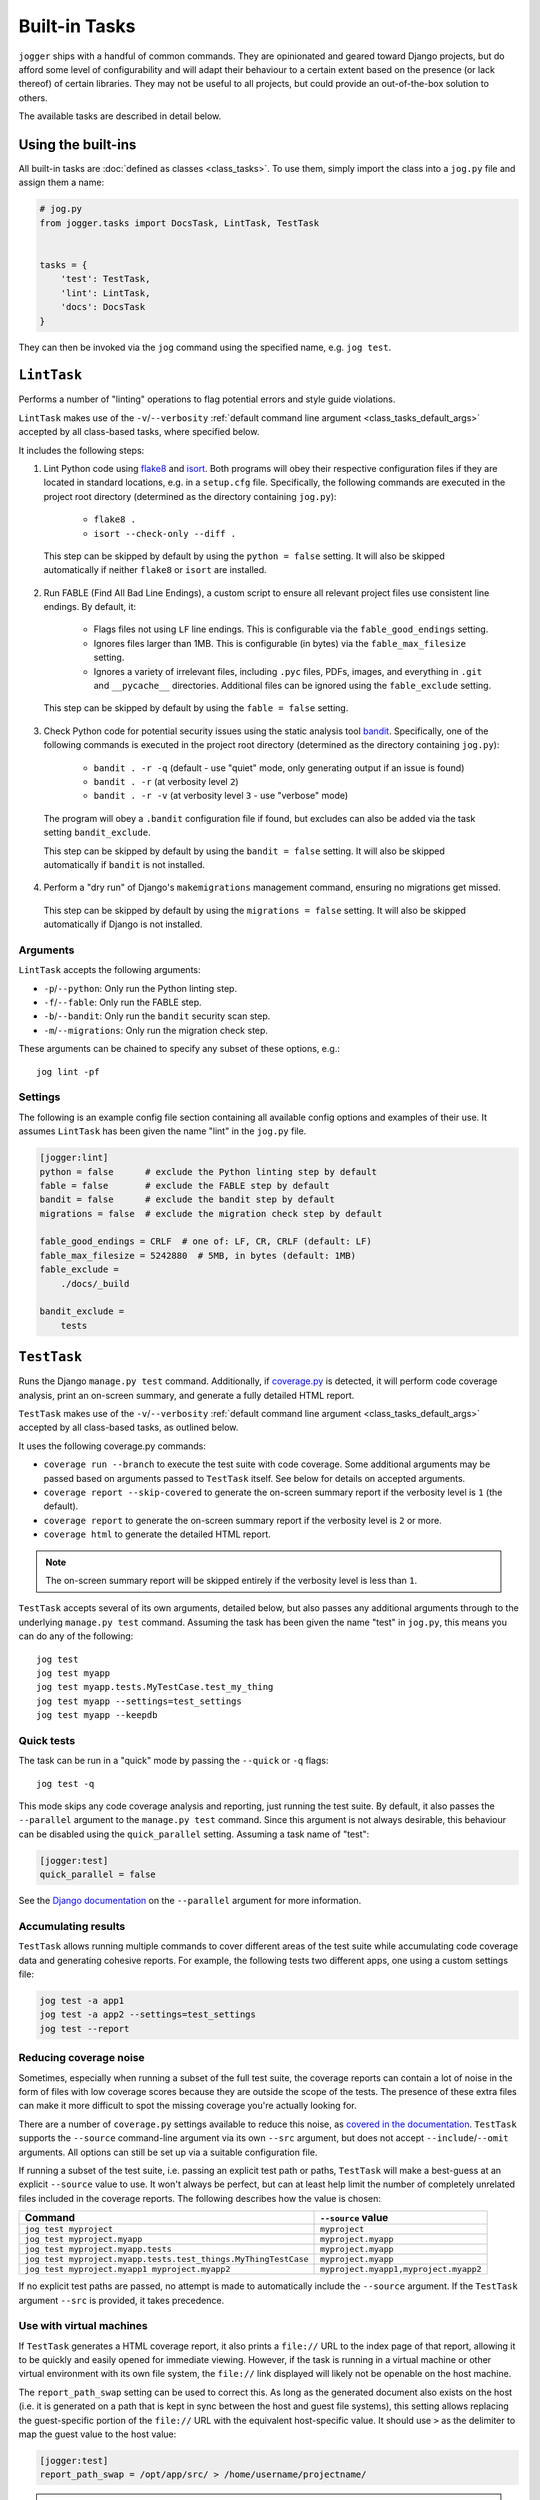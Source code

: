 ==============
Built-in Tasks
==============

``jogger`` ships with a handful of common commands. They are opinionated and geared toward Django projects, but do afford some level of configurability and will adapt their behaviour to a certain extent based on the presence (or lack thereof) of certain libraries. They may not be useful to all projects, but could provide an out-of-the-box solution to others.

The available tasks are described in detail below.


Using the built-ins
===================

All built-in tasks are :doc:`defined as classes <class_tasks>`. To use them, simply import the class into a ``jog.py`` file and assign them a name:

.. code-block:: python

    # jog.py
    from jogger.tasks import DocsTask, LintTask, TestTask


    tasks = {
        'test': TestTask,
        'lint': LintTask,
        'docs': DocsTask
    }

They can then be invoked via the ``jog`` command using the specified name, e.g. ``jog test``.


``LintTask``
============

Performs a number of "linting" operations to flag potential errors and style guide violations.

``LintTask`` makes use of the ``-v``/``--verbosity`` :ref:`default command line argument <class_tasks_default_args>` accepted by all class-based tasks, where specified below.

It includes the following steps:

1. Lint Python code using `flake8 <https://github.com/PyCQA/flake8>`_ and `isort <https://github.com/PyCQA/isort>`_. Both programs will obey their respective configuration files if they are located in standard locations, e.g. in a ``setup.cfg`` file. Specifically, the following commands are executed in the project root directory (determined as the directory containing ``jog.py``):

    * ``flake8 .``
    * ``isort --check-only --diff .``

  This step can be skipped by default by using the ``python = false`` setting. It will also be skipped automatically if neither ``flake8`` or ``isort`` are installed.

2. Run FABLE (Find All Bad Line Endings), a custom script to ensure all relevant project files use consistent line endings. By default, it:

    * Flags files not using ``LF`` line endings. This is configurable via the ``fable_good_endings`` setting.
    * Ignores files larger than 1MB. This is configurable (in bytes) via the ``fable_max_filesize`` setting.
    * Ignores a variety of irrelevant files, including ``.pyc`` files, PDFs, images, and everything in ``.git`` and ``__pycache__`` directories. Additional files can be ignored using the ``fable_exclude`` setting.

  This step can be skipped by default by using the ``fable = false`` setting.

3. Check Python code for potential security issues using the static analysis tool `bandit <https://github.com/PyCQA/bandit>`_. Specifically, one of the following commands is executed in the project root directory (determined as the directory containing ``jog.py``):

    * ``bandit . -r -q`` (default - use "quiet" mode, only generating output if an issue is found)
    * ``bandit . -r`` (at verbosity level ``2``)
    * ``bandit . -r -v`` (at verbosity level ``3`` - use "verbose" mode)

  The program will obey a ``.bandit`` configuration file if found, but excludes can also be added via the task setting ``bandit_exclude``.

  This step can be skipped by default by using the ``bandit = false`` setting. It will also be skipped automatically if ``bandit`` is not installed.

4. Perform a "dry run" of Django's ``makemigrations`` management command, ensuring no migrations get missed.

  This step can be skipped by default by using the ``migrations = false`` setting. It will also be skipped automatically if Django is not installed.

Arguments
---------

``LintTask`` accepts the following arguments:

* ``-p``/``--python``: Only run the Python linting step.
* ``-f``/``--fable``: Only run the FABLE step.
* ``-b``/``--bandit``: Only run the ``bandit`` security scan step.
* ``-m``/``--migrations``: Only run the migration check step.

These arguments can be chained to specify any subset of these options, e.g.::

    jog lint -pf

Settings
--------

The following is an example config file section containing all available config options and examples of their use. It assumes ``LintTask`` has been given the name "lint" in the ``jog.py`` file.

.. code-block:: ini

    [jogger:lint]
    python = false      # exclude the Python linting step by default
    fable = false       # exclude the FABLE step by default
    bandit = false      # exclude the bandit step by default
    migrations = false  # exclude the migration check step by default

    fable_good_endings = CRLF  # one of: LF, CR, CRLF (default: LF)
    fable_max_filesize = 5242880  # 5MB, in bytes (default: 1MB)
    fable_exclude =
        ./docs/_build

    bandit_exclude =
        tests


``TestTask``
============

Runs the Django ``manage.py test`` command. Additionally, if `coverage.py <https://coverage.readthedocs.io/en/stable/>`_ is detected, it will perform code coverage analysis, print an on-screen summary, and generate a fully detailed HTML report.

``TestTask`` makes use of the ``-v``/``--verbosity`` :ref:`default command line argument <class_tasks_default_args>` accepted by all class-based tasks, as outlined below.

It uses the following coverage.py commands:

* ``coverage run --branch`` to execute the test suite with code coverage. Some additional arguments may be passed based on arguments passed to ``TestTask`` itself. See below for details on accepted arguments.
* ``coverage report --skip-covered`` to generate the on-screen summary report if the verbosity level is ``1`` (the default).
* ``coverage report`` to generate the on-screen summary report if the verbosity level is ``2`` or more.
* ``coverage html`` to generate the detailed HTML report.

.. note::

    The on-screen summary report will be skipped entirely if the verbosity level is less than ``1``.

``TestTask`` accepts several of its own arguments, detailed below, but also passes any additional arguments through to the underlying ``manage.py test`` command. Assuming the task has been given the name "test" in ``jog.py``, this means you can do any of the following::

    jog test
    jog test myapp
    jog test myapp.tests.MyTestCase.test_my_thing
    jog test myapp --settings=test_settings
    jog test myapp --keepdb

.. _builtins-test-quick:

Quick tests
-----------

The task can be run in a "quick" mode by passing the ``--quick`` or ``-q`` flags::

    jog test -q

This mode skips any code coverage analysis and reporting, just running the test suite. By default, it also passes the ``--parallel`` argument to the ``manage.py test`` command. Since this argument is not always desirable, this behaviour can be disabled using the ``quick_parallel`` setting. Assuming a task name of "test":

.. code-block:: ini

    [jogger:test]
    quick_parallel = false

See the `Django documentation <https://docs.djangoproject.com/en/stable/ref/django-admin/#cmdoption-test-parallel>`_ on the ``--parallel`` argument for more information.

.. _builtins-test-accumulating:

Accumulating results
--------------------

``TestTask`` allows running multiple commands to cover different areas of the test suite while accumulating code coverage data and generating cohesive reports. For example, the following tests two different apps, one using a custom settings file:

.. code-block:: bash

    jog test -a app1
    jog test -a app2 --settings=test_settings
    jog test --report

.. _builtins-test-noise:

Reducing coverage noise
-----------------------

Sometimes, especially when running a subset of the full test suite, the coverage reports can contain a lot of noise in the form of files with low coverage scores because they are outside the scope of the tests. The presence of these extra files can make it more difficult to spot the missing coverage you're actually looking for.

There are a number of ``coverage.py`` settings available to reduce this noise, as `covered in the documentation <https://coverage.readthedocs.io/en/stable/source.html>`_. ``TestTask`` supports the ``--source`` command-line argument via its own ``--src`` argument, but does not accept ``--include``/``--omit`` arguments. All options can still be set up via a suitable configuration file.

If running a subset of the test suite, i.e. passing an explicit test path or paths, ``TestTask`` will make a best-guess at an explicit ``--source`` value to use. It won't always be perfect, but can at least help limit the number of completely unrelated files included in the coverage reports. The following describes how the value is chosen:

.. list-table::
    :header-rows: 1

    * - Command
      - ``--source`` value
    * - ``jog test myproject``
      - ``myproject``
    * - ``jog test myproject.myapp``
      - ``myproject.myapp``
    * - ``jog test myproject.myapp.tests``
      - ``myproject.myapp``
    * - ``jog test myproject.myapp.tests.test_things.MyThingTestCase``
      - ``myproject.myapp``
    * - ``jog test myproject.myapp1 myproject.myapp2``
      - ``myproject.myapp1,myproject.myapp2``

If no explicit test paths are passed, no attempt is made to automatically include the ``--source`` argument. If the ``TestTask`` argument ``--src`` is provided, it takes precedence.

Use with virtual machines
-------------------------

If ``TestTask`` generates a HTML coverage report, it also prints a ``file://`` URL to the index page of that report, allowing it to be quickly and easily opened for immediate viewing. However, if the task is running in a virtual machine or other virtual environment with its own file system, the ``file://`` link displayed will likely not be openable on the host machine.

The ``report_path_swap`` setting can be used to correct this. As long as the generated document also exists on the host (i.e. it is generated on a path that is kept in sync between the host and guest file systems), this setting allows replacing the guest-specific portion of the ``file://`` URL with the equivalent host-specific value. It should use ``>`` as the delimiter to map the guest value to the host value:

.. code-block:: ini

    [jogger:test]
    report_path_swap = /opt/app/src/ > /home/username/projectname/

.. tip::

    If multiple developers are working on a project, this setting will rarely be the same for everyone. This makes it a good candidate for an :doc:`environment-specific config file <config>`.

Arguments
---------

``TestTask`` accepts the following arguments:

* ``-q``/``--quick``: Run a "quick" variant of the task: coverage analysis is skipped and the ``--parallel`` argument is passed to ``manage.py test``. See :ref:`builtins-test-quick`.
* ``-a``: Accumulate coverage data across multiple runs (passed as the ``-a`` argument to the ``coverage run`` command). No coverage reports will be run automatically. See :ref:`builtins-test-accumulating`.
* ``--src``: The source to measure the coverage of (passed as the ``--source`` argument to the ``coverage run`` command). See :ref:`builtins-test-noise`.
* ``--report``: Skip the test suite and just generate the coverage reports. Useful to review previous results or if using ``-a`` to accumulate results.
* ``--no-html``: Skip generating the detailed HTML code coverage report. The on-screen summary report will still be displayed.
* ``--no-cover``: Run the test suite only. Skip all code coverage analysis and do not generate any coverage reports.

.. note::

    All arguments to ``TestTask`` itself must be listed *before* any test paths or other arguments intended for the underlying ``manage.py test`` command.

Settings
--------

The following is an example config file section containing all available config options and examples of their use. It assumes ``TestTask`` has been given the name "test" in the ``jog.py`` file.

.. code-block:: ini

    [jogger:test]
    quick_parallel = false  # default: true
    report_path_swap = /opt/app/src/ > /home/username/projectname/


``DocsTask``
============

Builds project documentation using `Sphinx <https://www.sphinx-doc.org/>`_.

The task assumes a documentation directory configured via `sphinx-quickstart <https://www.sphinx-doc.org/en/master/usage/quickstart.html>`_. It looks for a ``docs/`` directory within the project root directory (determined by the location of ``jog.py``). Within that directory, it runs either:

* ``make html`` (default)
* ``make clean && make html`` if the ``-f``/``--full`` flag is provided

Use with virtual machines
-------------------------

``DocsTask`` prints a ``file://`` URL to the index page of the documentation it generates, allowing it to be quickly and easily opened for immediate viewing. However, if the task is running in a virtual machine or other virtual environment with its own file system, the ``file://`` link displayed will likely not be openable on the host machine.

The ``index_path_swap`` setting can be used to correct this. As long as the generated document also exists on the host (i.e. it is generated on a path that is kept in sync between the host and guest file systems), this setting allows replacing the guest-specific portion of the ``file://`` URL with the equivalent host-specific value. It should use ``>`` as the delimiter to map the guest value to the host value:

.. code-block:: ini

    [jogger:docs]
    index_path_swap = /opt/app/src/ > /home/username/projectname/

.. tip::

    If multiple developers are working on a project, this setting will rarely be the same for everyone. This makes it a good candidate for an :doc:`environment-specific config file <config>`.

Arguments
---------

``DocsTask`` accepts the following arguments:

* ``-f``/``--full``: Remove previously built documentation before rebuilding all pages from scratch.
* ``-l``/``--link``: Skip building the documentation and just output the link to the previously built ``index.html`` file (if any).

Settings
--------

The following is an example config file section containing all available config options and examples of their use. It assumes ``DocsTask`` has been given the name "docs" in the ``jog.py`` file.

.. code-block:: ini

    [jogger:docs]
    index_path_swap = /opt/app/src/ > /home/username/projectname/


``UpdateTask``
==============

Designed to be run on a staging/production server, this is a simple "deployment" script that takes several steps to get the local environment up-to-date with changes in the ``origin`` repository. The steps include:

1. Checking for new commits. If no new commits are found, the script exits.
2. Pulling in the remote changes.
3. Checking for updates to Python dependencies (via ``requirements.txt``). The newly pulled requirements file is compared to a copy taken the first time the command is run. If changes are detected, they are displayed to the user and a prompt to install them is shown. If they are installed, a new copy is taken of the requirements file for comparison on the next update. This step can have false positives/negatives if manual updates are performed in the interim (i.e. not using ``UpdateTask``).
4. Checking for unapplied migrations. If any are found, they are displayed to the user and a prompt to apply them (via Django's ``migrate`` management command) is shown.
5. Running Django's ``remove_stale_contenttypes`` management command to check for and prompt to remove any ``ContentType`` records whose corresponding models no longer exist in the source code.
6. Running the ``jogger`` task named "build", if such a task exists. This allows individual projects to easily include any build steps in the process, while also allowing them to be run in isolation, without duplicating any logic. To enable this step, simply create a separate task and add it to ``jog.py`` with the name "build".
7. Collecting static files via Django's ``collectstatic`` management command.
8. Restarting any necessary services. This step does nothing by default. See :ref:`builtins-update-subclassing` below for details on using a subclass of ``UpdateTask`` to customise this step.

.. _builtins-update-subclassing:

Subclassing
-----------

Each step outlined above corresponds to a different method in the ``UpdateTask`` class. This allows subclasses to override individual steps as necessary. The methods are:

* ``check_updates()``
* ``do_pull()``
* ``do_dependency_check()``
* ``do_migration_check()``
* ``do_stale_contenttypes_check()``
* ``do_build()``
* ``do_collect_static()``
* ``do_restart()``

This is particularly important for the final step, restarting services, as it does nothing by default. The following example shows a subclass overriding ``do_restart()`` and restarting the `gunicorn <https://gunicorn.org/>`_ service using `supervisord <https://supervisord.org/>`_:

.. code-block:: python

    from jogger.tasks import TaskError, UpdateTask


    class CustomUpdateTask(UpdateTask):

        def do_restart(self):

            self.stdout.write('Restarting gunicorn', style='label')
            result = self.cli('supervisorctl restart gunicorn')

            if result.returncode:
                raise TaskError('Restart failed')

    tasks = {
        'update': CustomUpdateTask
    }

.. _builtins-update-noinput:

Running without prompts
-----------------------

By default, ``UpdateTask`` prompts the user before proceeding in several situations, including:

* When changes to Python dependencies are detected
* When unapplied migrations are detected
* When stale content types are detected
* When collecting static files

If running as part of a larger script, or in any kind of automated setting, such prompts are usually unwanted. The ``--no-input`` argument can be used to skip these prompts. In most cases, this has the same affect as answering "yes" to the prompt, i.e. continuing with the action. However, the check for stale content types is *skipped entirely* when ``--no-input`` is used. Due to the possibility of other records being deleted along with the obsolete ``ContentType`` records, and therefore the potential for unexpected data loss, this step is only run when a user can review and manually confirm that the stale content types should be removed.

Arguments
---------

``UpdateTask`` accepts the following arguments:

* ``--no-input``: Run without prompting the user for input. See :ref:`builtins-update-noinput`.
